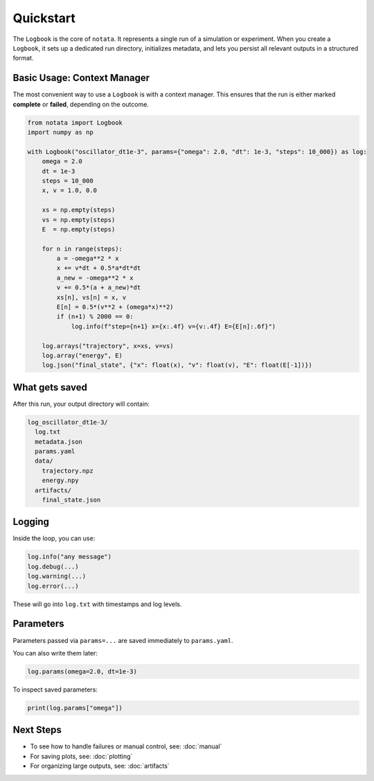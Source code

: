 Quickstart
==========

The ``Logbook`` is the core of ``notata``. It represents a single run of a simulation or experiment. When you create a ``Logbook``, it sets up a dedicated run directory, initializes metadata, and lets you persist all relevant outputs in a structured format.

Basic Usage: Context Manager
----------------------------

The most convenient way to use a ``Logbook`` is with a context manager. This ensures that the run is either marked **complete** or **failed**, depending on the outcome.

.. code-block:: python

    from notata import Logbook
    import numpy as np

    with Logbook("oscillator_dt1e-3", params={"omega": 2.0, "dt": 1e-3, "steps": 10_000}) as log:
        omega = 2.0
        dt = 1e-3
        steps = 10_000
        x, v = 1.0, 0.0

        xs = np.empty(steps)
        vs = np.empty(steps)
        E  = np.empty(steps)

        for n in range(steps):
            a = -omega**2 * x
            x += v*dt + 0.5*a*dt*dt
            a_new = -omega**2 * x
            v += 0.5*(a + a_new)*dt
            xs[n], vs[n] = x, v
            E[n] = 0.5*(v**2 + (omega*x)**2)
            if (n+1) % 2000 == 0:
                log.info(f"step={n+1} x={x:.4f} v={v:.4f} E={E[n]:.6f}")

        log.arrays("trajectory", x=xs, v=vs)
        log.array("energy", E)
        log.json("final_state", {"x": float(x), "v": float(v), "E": float(E[-1])})

What gets saved
---------------

After this run, your output directory will contain:

.. code-block:: text

    log_oscillator_dt1e-3/
      log.txt
      metadata.json
      params.yaml
      data/
        trajectory.npz
        energy.npy
      artifacts/
        final_state.json

Logging
-------

Inside the loop, you can use:

.. code-block:: python

    log.info("any message")
    log.debug(...)
    log.warning(...)
    log.error(...)

These will go into ``log.txt`` with timestamps and log levels.

Parameters
----------

Parameters passed via ``params=...`` are saved immediately to ``params.yaml``.

You can also write them later:

.. code-block:: python

    log.params(omega=2.0, dt=1e-3)

To inspect saved parameters:

.. code-block:: python

    print(log.params["omega"])

Next Steps
----------

- To see how to handle failures or manual control, see: :doc:`manual`
- For saving plots, see: :doc:`plotting`
- For organizing large outputs, see: :doc:`artifacts`
